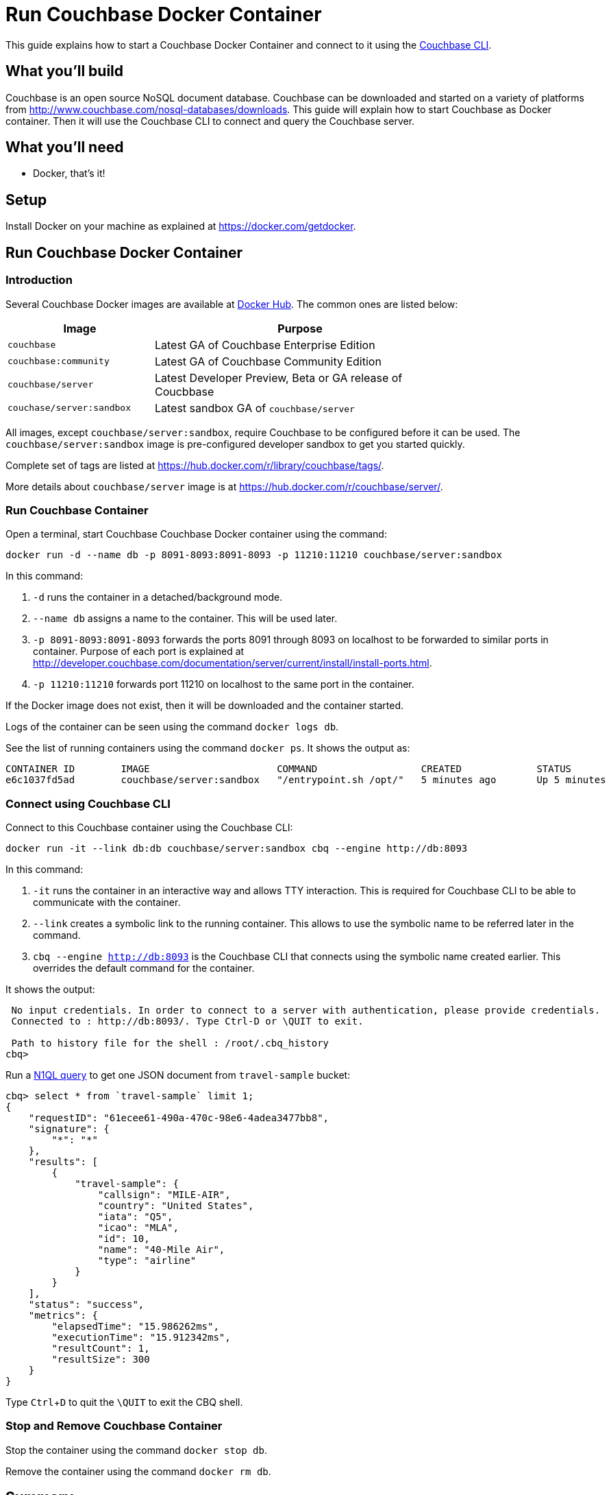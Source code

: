 = Run Couchbase Docker Container

This guide explains how to start a Couchbase Docker Container and connect to it using the http://developer.couchbase.com/documentation/server/current/cli/cbcli-intro.html[Couchbase CLI].

== What you'll build

Couchbase is an open source NoSQL document database. Couchbase can be downloaded and started on a variety of platforms from http://www.couchbase.com/nosql-databases/downloads. This guide will explain how to start Couchbase as Docker container. Then it will use the Couchbase CLI to connect and query the Couchbase server.

== What you'll need

- Docker, that's it!

== Setup

Install Docker on your machine as explained at https://docker.com/getdocker.

== Run Couchbase Docker Container

=== Introduction

Several Couchbase Docker images are available at https://hub.docker.com/_/couchbase/[Docker Hub]. The common ones are listed below:

[options="header", width="75%", cols="1, 2"]
|====
| Image | Purpose
| `couchbase` | Latest GA of Couchbase Enterprise Edition
| `couchbase:community` | Latest GA of Couchbase Community Edition
| `couchbase/server` | Latest Developer Preview, Beta or GA release of Coucbbase
| `couchase/server:sandbox` | Latest sandbox GA of `couchbase/server`
|====

All images, except `couchbase/server:sandbox`, require Couchbase to be configured before it can be used. The `couchbase/server:sandbox` image is pre-configured developer sandbox to get you started quickly.

Complete set of tags are listed at https://hub.docker.com/r/library/couchbase/tags/.

More details about `couchbase/server` image is at https://hub.docker.com/r/couchbase/server/.

=== Run Couchbase Container

Open a terminal, start Couchbase Couchbase Docker container using the command:

```
docker run -d --name db -p 8091-8093:8091-8093 -p 11210:11210 couchbase/server:sandbox
```

In this command:

. `-d` runs the container in a detached/background mode.
. `--name db` assigns a name to the container. This will be used later.
. `-p 8091-8093:8091-8093` forwards the ports 8091 through 8093 on localhost to be forwarded to similar ports in container. Purpose of each port is explained at http://developer.couchbase.com/documentation/server/current/install/install-ports.html.
. `-p 11210:11210` forwards port 11210 on localhost to the same port in the container.

If the Docker image does not exist, then it will be downloaded and the container started.

Logs of the container can be seen using the command `docker logs db`.

See the list of running containers using the command `docker ps`. It shows the output as:

```
CONTAINER ID        IMAGE                      COMMAND                  CREATED             STATUS              PORTS                                                                                                         NAMES
e6c1037fd5ad        couchbase/server:sandbox   "/entrypoint.sh /opt/"   5 minutes ago       Up 5 minutes        8094/tcp, 0.0.0.0:8091-8093->8091-8093/tcp, 11207/tcp, 11211/tcp, 0.0.0.0:11210->11210/tcp, 18091-18093/tcp   db
```

=== Connect using Couchbase CLI

Connect to this Couchbase container using the Couchbase CLI:

```
docker run -it --link db:db couchbase/server:sandbox cbq --engine http://db:8093
```

In this command:

. `-it` runs the container in an interactive way and allows TTY interaction. This is required for Couchbase CLI to be able to communicate with the container.
. `--link` creates a symbolic link to the running container. This allows to use the symbolic name to be referred later in the command.
. `cbq --engine http://db:8093` is the Couchbase CLI that connects using the symbolic name created earlier. This overrides the default command for the container.

It shows the output:

```
 No input credentials. In order to connect to a server with authentication, please provide credentials.
 Connected to : http://db:8093/. Type Ctrl-D or \QUIT to exit.

 Path to history file for the shell : /root/.cbq_history 
cbq>
```

Run a http://www.couchbase.com/n1ql[N1QL query] to get one JSON document from `travel-sample` bucket:

```
cbq> select * from `travel-sample` limit 1;
{
    "requestID": "61ecee61-490a-470c-98e6-4adea3477bb8",
    "signature": {
        "*": "*"
    },
    "results": [
        {
            "travel-sample": {
                "callsign": "MILE-AIR",
                "country": "United States",
                "iata": "Q5",
                "icao": "MLA",
                "id": 10,
                "name": "40-Mile Air",
                "type": "airline"
            }
        }
    ],
    "status": "success",
    "metrics": {
        "elapsedTime": "15.986262ms",
        "executionTime": "15.912342ms",
        "resultCount": 1,
        "resultSize": 300
    }
}
```

Type `Ctrl`+`D` to quit the `\QUIT` to exit the CBQ shell.

=== Stop and Remove Couchbase Container

Stop the container using the command `docker stop db`.

Remove the container using the command `docker rm db`.

== Summary

Congratulations!

You started a Couchbase Docker container and connected to it using the Couchbase CLI and ran a query.


